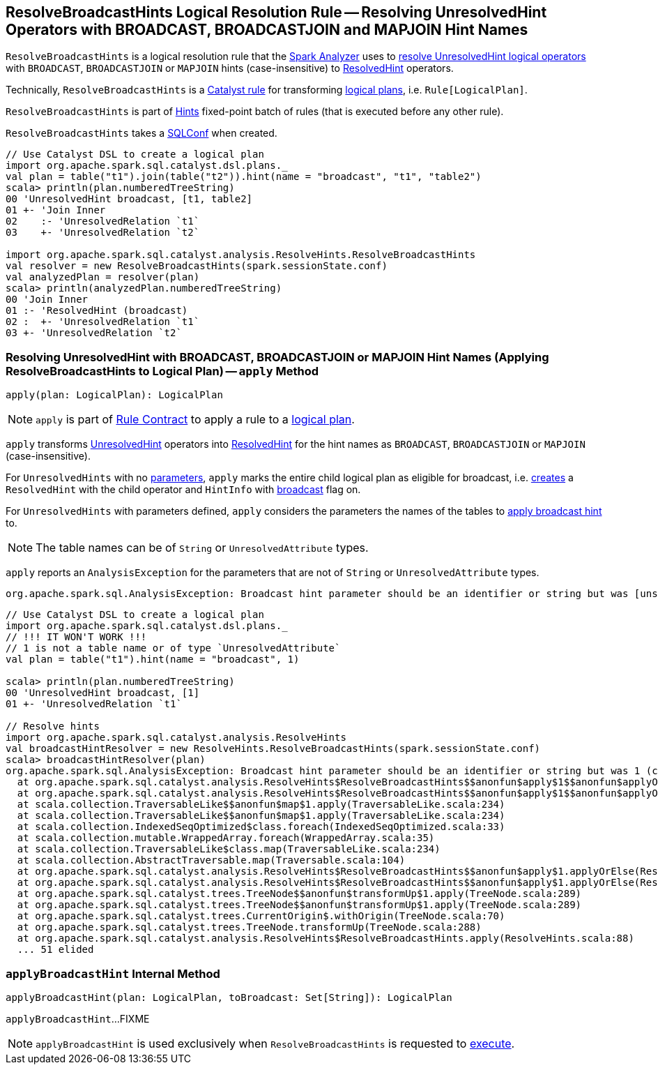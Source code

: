 == [[ResolveBroadcastHints]] ResolveBroadcastHints Logical Resolution Rule -- Resolving UnresolvedHint Operators with BROADCAST, BROADCASTJOIN and MAPJOIN Hint Names

`ResolveBroadcastHints` is a logical resolution rule that the link:spark-sql-Analyzer.adoc#ResolveBroadcastHints[Spark Analyzer] uses to <<apply, resolve UnresolvedHint logical operators>> with `BROADCAST`, `BROADCASTJOIN` or `MAPJOIN` hints (case-insensitive) to <<spark-sql-LogicalPlan-ResolvedHint.adoc#, ResolvedHint>> operators.

Technically, `ResolveBroadcastHints` is a link:spark-sql-catalyst-Rule.adoc[Catalyst rule] for transforming link:spark-sql-LogicalPlan.adoc[logical plans], i.e. `Rule[LogicalPlan]`.

`ResolveBroadcastHints` is part of link:spark-sql-Analyzer.adoc#Hints[Hints] fixed-point batch of rules (that is executed before any other rule).

[[conf]]
[[creating-instance]]
`ResolveBroadcastHints` takes a link:spark-sql-SQLConf.adoc[SQLConf] when created.

[source, scala]
----
// Use Catalyst DSL to create a logical plan
import org.apache.spark.sql.catalyst.dsl.plans._
val plan = table("t1").join(table("t2")).hint(name = "broadcast", "t1", "table2")
scala> println(plan.numberedTreeString)
00 'UnresolvedHint broadcast, [t1, table2]
01 +- 'Join Inner
02    :- 'UnresolvedRelation `t1`
03    +- 'UnresolvedRelation `t2`

import org.apache.spark.sql.catalyst.analysis.ResolveHints.ResolveBroadcastHints
val resolver = new ResolveBroadcastHints(spark.sessionState.conf)
val analyzedPlan = resolver(plan)
scala> println(analyzedPlan.numberedTreeString)
00 'Join Inner
01 :- 'ResolvedHint (broadcast)
02 :  +- 'UnresolvedRelation `t1`
03 +- 'UnresolvedRelation `t2`
----

=== [[apply]] Resolving UnresolvedHint with BROADCAST, BROADCASTJOIN or MAPJOIN Hint Names (Applying ResolveBroadcastHints to Logical Plan) -- `apply` Method

[source, scala]
----
apply(plan: LogicalPlan): LogicalPlan
----

NOTE: `apply` is part of link:spark-sql-catalyst-Rule.adoc#apply[Rule Contract] to apply a rule to a link:spark-sql-LogicalPlan.adoc[logical plan].

`apply` transforms link:spark-sql-LogicalPlan-UnresolvedHint.adoc[UnresolvedHint] operators into link:spark-sql-LogicalPlan-ResolvedHint.adoc[ResolvedHint] for the hint names as `BROADCAST`, `BROADCASTJOIN` or `MAPJOIN` (case-insensitive).

For `UnresolvedHints` with no link:spark-sql-LogicalPlan-UnresolvedHint.adoc#parameters[parameters], `apply` marks the entire child logical plan as eligible for broadcast, i.e.  link:spark-sql-LogicalPlan-ResolvedHint.adoc#creating-instance[creates] a `ResolvedHint` with the child operator and `HintInfo` with link:spark-sql-HintInfo.adoc#broadcast[broadcast] flag on.

For `UnresolvedHints` with parameters defined, `apply` considers the parameters the names of the tables to <<applyBroadcastHint, apply broadcast hint>> to.

NOTE: The table names can be of `String` or `UnresolvedAttribute` types.

`apply` reports an `AnalysisException` for the parameters that are not of `String` or `UnresolvedAttribute` types.

```
org.apache.spark.sql.AnalysisException: Broadcast hint parameter should be an identifier or string but was [unsupported] ([className]
```

[source, scala]
----
// Use Catalyst DSL to create a logical plan
import org.apache.spark.sql.catalyst.dsl.plans._
// !!! IT WON'T WORK !!!
// 1 is not a table name or of type `UnresolvedAttribute`
val plan = table("t1").hint(name = "broadcast", 1)

scala> println(plan.numberedTreeString)
00 'UnresolvedHint broadcast, [1]
01 +- 'UnresolvedRelation `t1`

// Resolve hints
import org.apache.spark.sql.catalyst.analysis.ResolveHints
val broadcastHintResolver = new ResolveHints.ResolveBroadcastHints(spark.sessionState.conf)
scala> broadcastHintResolver(plan)
org.apache.spark.sql.AnalysisException: Broadcast hint parameter should be an identifier or string but was 1 (class java.lang.Integer;
  at org.apache.spark.sql.catalyst.analysis.ResolveHints$ResolveBroadcastHints$$anonfun$apply$1$$anonfun$applyOrElse$1.apply(ResolveHints.scala:98)
  at org.apache.spark.sql.catalyst.analysis.ResolveHints$ResolveBroadcastHints$$anonfun$apply$1$$anonfun$applyOrElse$1.apply(ResolveHints.scala:95)
  at scala.collection.TraversableLike$$anonfun$map$1.apply(TraversableLike.scala:234)
  at scala.collection.TraversableLike$$anonfun$map$1.apply(TraversableLike.scala:234)
  at scala.collection.IndexedSeqOptimized$class.foreach(IndexedSeqOptimized.scala:33)
  at scala.collection.mutable.WrappedArray.foreach(WrappedArray.scala:35)
  at scala.collection.TraversableLike$class.map(TraversableLike.scala:234)
  at scala.collection.AbstractTraversable.map(Traversable.scala:104)
  at org.apache.spark.sql.catalyst.analysis.ResolveHints$ResolveBroadcastHints$$anonfun$apply$1.applyOrElse(ResolveHints.scala:95)
  at org.apache.spark.sql.catalyst.analysis.ResolveHints$ResolveBroadcastHints$$anonfun$apply$1.applyOrElse(ResolveHints.scala:88)
  at org.apache.spark.sql.catalyst.trees.TreeNode$$anonfun$transformUp$1.apply(TreeNode.scala:289)
  at org.apache.spark.sql.catalyst.trees.TreeNode$$anonfun$transformUp$1.apply(TreeNode.scala:289)
  at org.apache.spark.sql.catalyst.trees.CurrentOrigin$.withOrigin(TreeNode.scala:70)
  at org.apache.spark.sql.catalyst.trees.TreeNode.transformUp(TreeNode.scala:288)
  at org.apache.spark.sql.catalyst.analysis.ResolveHints$ResolveBroadcastHints.apply(ResolveHints.scala:88)
  ... 51 elided
----

=== [[applyBroadcastHint]] `applyBroadcastHint` Internal Method

[source, scala]
----
applyBroadcastHint(plan: LogicalPlan, toBroadcast: Set[String]): LogicalPlan
----

`applyBroadcastHint`...FIXME

NOTE: `applyBroadcastHint` is used exclusively when `ResolveBroadcastHints` is requested to <<apply, execute>>.
